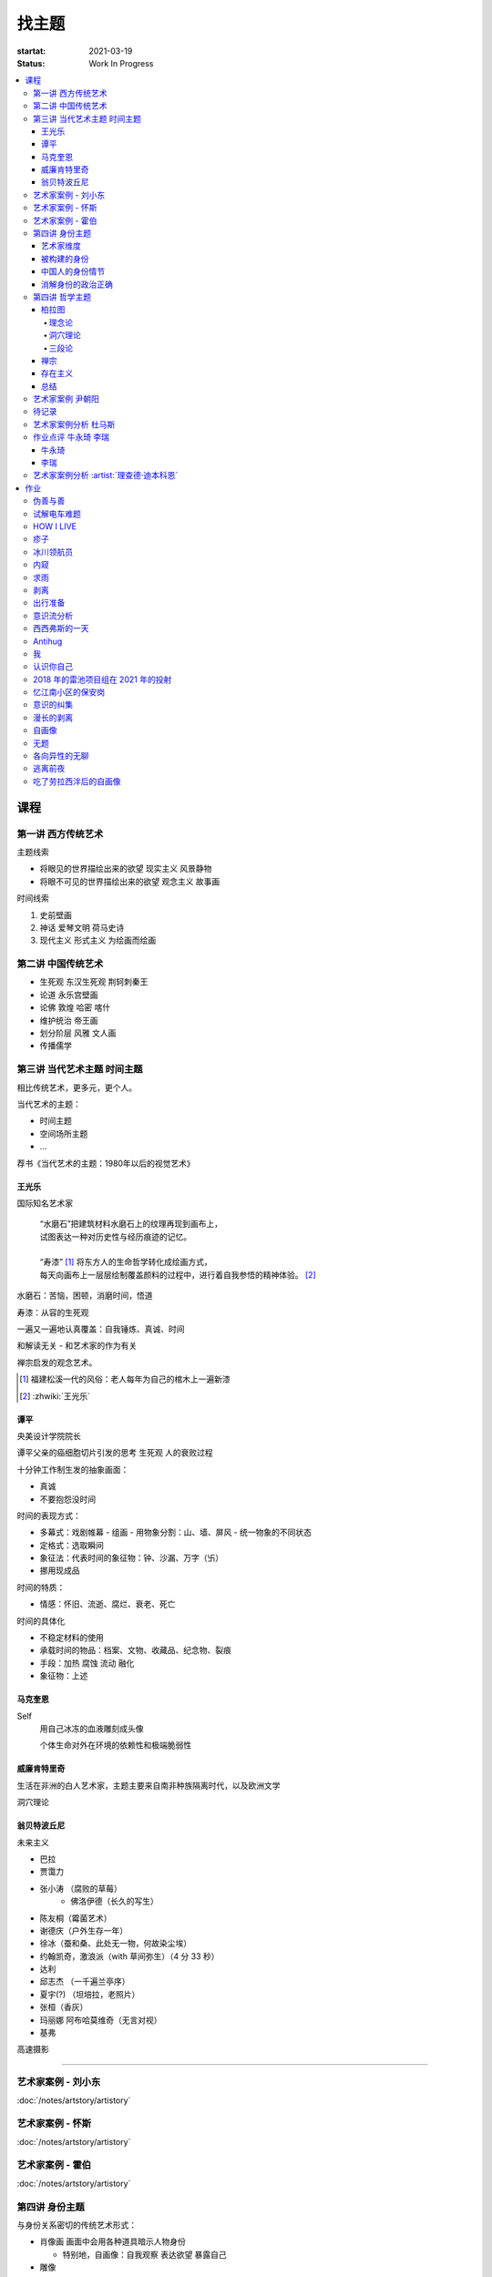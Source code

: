 ======
找主题
======

:startat: 2021-03-19
:status: Work In Progress

.. contents::
   :local:

课程
====

第一讲 西方传统艺术
-------------------

主题线索

- 将眼见的世界描绘出来的欲望 现实主义 风景静物
- 将眼不可见的世界描绘出来的欲望 观念主义 故事画

时间线索

1. 史前壁画
2. 神话 爱琴文明 荷马史诗
3. 现代主义 形式主义 为绘画而绘画

第二讲 中国传统艺术
-------------------

- 生死观  东汉生死观 荆轲刺秦王
- 论道  永乐宫壁画
- 论佛 敦煌 哈密 喀什
- 维护统治 帝王画
- 划分阶层 风雅 文人画
- 传播儒学

第三讲 当代艺术主题 时间主题
----------------------------

相比传统艺术，更多元，更个人。

当代艺术的主题：

- 时间主题
- 空间场所主题
- ...

荐书《当代艺术的主题：1980年以后的视觉艺术》

王光乐
~~~~~~

国际知名艺术家

   | “水磨石”把建筑材料水磨石上的纹理再现到画布上，
   | 试图表达一种对历史性与经历痕迹的记忆。
   |
   | “寿漆” [#]_ 将东方人的生命哲学转化成绘画方式，
   | 每天向画布上一层层绘制覆盖颜料的过程中，进行着自我参悟的精神体验。 [#]_

水磨石：苦恼，困顿，消磨时间，悟道

寿漆：从容的生死观

一遍又一遍地认真覆盖：自我锤炼、真诚、时间

和解读无关 - 和艺术家的作为有关

禅宗启发的观念艺术。

.. [#] 福建松溪一代的风俗：老人每年为自己的棺木上一遍新漆
.. [#] :zhwiki:`王光乐`

.. 冷抽象和热抽象

谭平
~~~~

央美设计学院院长

谭平父亲的癌细胞切片引发的思考 生死观 人的衰败过程

十分钟工作制生发的抽象画面：

- 真诚
- 不要抱怨没时间

时间的表现方式：

- 多幕式：戏剧帷幕
  - 组画
  - 用物象分割：山、墙、屏风
  - 统一物象的不同状态
- 定格式：选取瞬间
- 象征法：代表时间的象征物：钟、沙漏、万字（卐）
- 挪用现成品

时间的特质：

- 情感：怀旧、流逝、腐烂、衰老、死亡

时间的具体化

- 不稳定材料的使用
- 承载时间的物品：档案、文物、收藏品、纪念物、裂痕
- 手段：加热 腐蚀 流动 融化
- 象征物：上述

马克奎恩
~~~~~~~~~

Self
   用自己冰冻的血液雕刻成头像

   个体生命对外在环境的依赖性和极端脆弱性

威廉肯特里奇
~~~~~~~~~~~~

生活在非洲的白人艺术家，主题主要来自南非种族隔离时代，以及欧洲文学

洞穴理论

.. seealso:: 杜马斯

翁贝特波丘尼
~~~~~~~~~~~~

未来主义

- 巴拉
- 贾霭力
- 张小涛 （腐败的草莓）
   - 佛洛伊德（长久的写生）
- 陈友桐（霉菌艺术）
- 谢德庆（户外生存一年）
- 徐冰（蚕和桑、此处无一物，何故染尘埃）
- 约翰凯奇，激浪派（with 草间弥生）（4 分 33 秒）
- 达利
- 邱志杰 （一千遍兰亭序）
- 夏宇(?) （坦培拉，老照片）
- 张桓（香灰）
- 玛丽娜 阿布哈莫维奇（无言对视）
- 基弗

高速摄影


----------------------------

.. todo:: 还没看

艺术家案例 - 刘小东
--------------------------

:doc:`/notes/artstory/artistory`

艺术家案例 - 怀斯
------------------------

:doc:`/notes/artstory/artistory`

艺术家案例 - 霍伯
------------------------

:doc:`/notes/artstory/artistory`

第四讲 身份主题
---------------

与身份关系密切的传统艺术形式：

- 肖像画 画面中会用各种道具暗示人物身份

  - 特别地，自画像：自我观察 表达欲望 暴露自己

- 雕像

荐书《肖像的凝视》

艺术家维度
~~~~~~~~~~

.. tip:: 伦勃朗、鲁本斯、丢勒、梵高都是艺术史上画自画像相当多的画家

:artist:`梵高`
   - 《死亡之脸》
   - 《没胡子的自画像》

:artist:`马奈`
   - 《草地上的午餐》神的裸体与人的裸体：挑战了西方的文化传统

:artist:`高更`
   - 《我们从何处来？我们是谁？我们向何处去？》

:artist:`朱迪芝加哥`
   - *《晚宴》女性在历史进程中的贡献及所取得的成就*

:artist:`梅普勒索普`
   - 《小女孩》

辛迪 舍曼
   - 《无题电影剧照》系列，说谎的照片

     - 随着自媒体时代的来临，辛迪 舍曼的手法已经成为大众消遣的手段之一了

:artist:`张晓刚`
   - 《大家庭》血缘牢不可破，家庭不堪一击

     - 莫言《蛙》

被构建的身份
~~~~~~~~~~~~

或者说「身份总是被构建的」。

- 种族身份 黑人 犹太人 亚洲人
- 性别身份 男权 女权 跨性别者 性少数者
- 障碍身份 残疾人 传染病患者 抑郁症患者
- 政治身份 当权者 达官
   - 古埃及 法老雕像
   - 中国古代 历代帝王像

中国人的身份情节
~~~~~~~~~~~~~~~~

- 阶序意识
- 身份压力（地位和行为的匹配）
- 主仆情节（关于强者和弱者的态度）
- 人际关系中的定位（区分内外、善恶）

消解身份的政治正确
~~~~~~~~~~~~~~~~~~~

当身份产生时，作为消解身份的政治正确也产生了。

种族问题、女权问题、性少数问题、性别认知问题都存在不同程度的「政治正确」。

第四讲 哲学主题
---------------

:date: 2021-05-21

..

   认识你自己
   ——苏格拉底

荐书

- 《西方哲学史》 詹姆斯 菲泽
- 《中国哲学简史》冯友兰
- 《苏菲的世界》

哲学如何启发艺术

柏拉图
~~~~~~

理念论
^^^^^^

概念本身，心灵或理智所「看」到的东西


可知世界与可感世界

约瑟夫 库苏斯《一把椅子和三把椅子》
   观念的椅子

哲学之后的艺术——观念艺术

雷尼 玛格丽特《这不是烟斗》

洞穴理论
^^^^^^^^

威廉 肯特里奇 南非的白人艺术家 引申政治

三段论
^^^^^^

禅宗
~~~~

   禅是「洞察自己本质的艺术，它指明了从束缚到自由的道路」
   ——铃木大拙

由铃木大拙传入，深刻影响美国当代艺术

为极简主义提供新的出路

激浪派
   约翰凯奇《4 分 33 秒》
      作曲家对自身的抽离，沉默代表着禅宗的虚无

   草间弥生
   小原野子

消除人的欲望，呈现自然的随机性
   格哈德里希特 

   贾思伯琼斯 《美国国旗》

存在主义
~~~~~~~~

荒谬与存在主义

加谬 《木屋与独舟》

彼得多伊格

尹朝阳《西西弗斯的神话》

总结
~~~~

- 清晰的概念为思考（创作）提供牢靠的基础
- 每个事物都有其功能与目标
- 拉大尺度看问题，德行与知识等同 恶性与无知等同

艺术家案例 尹朝阳
-----------------

:artist:`尹朝阳`

待记录
------

.. todo::

艺术家案例分析 杜马斯
---------------------

:artist:`杜马斯`

作业点评 牛永琦 李瑞
--------------------

:date: 2021-06-25

其实是 :doc:`./find-yourself.rst` 的作业了。

牛永琦
~~~~~~

数字绘画，功底扎实，画面完整。

文字非常有意思：

   我身体的细胞在噼里啪啦地死去。

李瑞
~~~~

纸本，情绪饱满，画面充分度欠。

艺术家案例分析 :artist:`理查德·迪本科恩`
----------------------------------------

对形式语言的研究，用人体的形状来切割画面

形式语言的基本逻辑：

- 对抗与转化
- 同元素的重复

.. topic:: 荐书

   - 贡布里希：:book:`艺术与视错觉`
   - 奥恩海姆：:book:`视觉思维` :book:`艺术与视知觉`

作业
====

以 `xfczk2` 为 ID。

要求：
   - 以 :doc:`./find-yourself` 中的小创作提炼出来的关键词为参考，选定一个作为主题
     进行创作
   - 至少五十张小画，尺幅 3、40 公分以内
   - 以筹备个虚拟的 :artwork:`个人展览` 为目标，每一张画完张贴起来，整体呈现
   - 依然不评判好坏

主题：
   *内窥*

   我在之前的画里常常描述对自己的审视，从一个（往往是负面的）想法出发，
   探寻藏在皮肤里面的自己，在这个系列里我要专注于此。

   我一定不是自己看到的那样，这个世界不存在能看到整个我的眼睛。

伪善与善
--------

.. artwork:: _
   :id: xfczk2-000
   :date: 2021-04-17
   :size: 32k
   :medium: 水彩

..

   :相麻: 假設在某個地方，有神明存在。
          神明做了一個實驗。那個實驗的目的，是想讓人變成善人。然後祂挑了一位青年，
          作為實驗的樣本。
   :惠:   然後呢？
   :相麻: 在實驗一開始，神明創造一個那位青年的冒牌貨。
          冒牌貨本身並不具備意誌，只會做出和真正的青年相同的行動。
          神明認為隻要有另一個自己，或許就能透過客觀檢視自己的行為，讓人變成善人。
   :惠:   如果是神明，那應該不用做實驗也能知道結果吧。
   :相麻: 那位神明雖然幾近全能，卻非常無知。
   :惠:   喔，為什麼？既然是全能，那應該也能讓自己變全知才對啊。
   :相麻: 雖然曾經獲得足以被稱為全知的知識，不過祂馬上就舍棄那些知識。
          所以祂變成一個幾近全能，卻也極度接近無知的神明。神明也是有很多苦衷的。
   :惠:   好吧。總之神明做了一個創造善人的實驗，並做出某位青年的冒牌貨。
   :相麻: 沒錯。可是青年的行動並沒有改變。雖然他絕對不算壞人，卻也沒到被稱為善人的地步。
          冒牌貨也和他一樣，過著不算好也不算壞的生活。
   :惠:   那神明滿意了嗎？
   :相麻: 不，所以祂進行第二個實驗，神明對青年下了某種詛咒，
          只要一看見悲傷的人，全身就會疼痛不已的詛咒。
   :惠:   喔，那還真是不得了。
   :相麻: 所以青年變得無法對悲傷的人置之不理。為了消除自己的疼痛
          他對所有悲傷的人伸出援手。
   :惠:   原來如此。然後呢？
   :相麻: 青年的冒牌貨，也做了相同的行動。雖然不會全身疼痛不已
          不過他被設計成會做出和青年一樣的舉動。所以青年和冒牌貨，都度過善人的一生
          故事到這裏就結束了。
   :惠:   神看見這個結果後，有怎麼樣嗎？
   :相麻: 祂替青年和冒牌貨各自取了名字。
   :惠:   什麼名字？
   :相麻: 一個叫做善，另一個叫偽善。
   :惠:   話說回來，相麻。這故事到底有什麼意義？
   :相麻: 只是個比喻而已。為了讓你明白，自己是個一絲不苟的善人。
   :惠:   到底要怎麼想，事情才會變成那樣？
   :相麻: 惠。你覺得哪一邊是善，哪一邊是偽善？
   :惠:   真正的青年是偽善，冒牌貨是善。
   :相麻: 為什麼你會這麼認為？
   :惠:   真正的青年是為了自己才幫助別人，冒牌貨則是在毫無任何打算的情況下助人。
           不用想也知道，哪一邊是純粹的善。
   :相麻: 不過真正的青年是按照自己的意思在行動，冒牌貨只是遵從本人而已喔？
   :惠:   這並不構成問題。為了自己所做的行為，根本就稱不上是純粹的善。

   ... [#]_

这里我复述了上面的 :ref:`矛盾` ，并附上自己的意见。

.. [#] :zhwiki:`重启咲良田`

试解电车难题
------------

.. artwork:: _
   :id: xfczk2-001
   :date: 2021-04-19
   :size: 32k
   :medium: 水彩

这里我描述一种 :ref:`荒诞` ，我解不开题，只能装傻了。

HOW I LIVE
----------

.. artwork:: _
   :id: xfczk2-002
   :date: 2021-04-21
   :size: 32k
   :medium: 水彩

我不善于休息，一直在不同的，互相重叠的上下文之间切换。

overhaed 非常大，有时会变得不是我自己。

疹子
----

.. artwork:: _
   :id: xfczk2-003
   :date: 2021-04-27
   :size: 32k
   :medium: 水彩

我觉得浑身不舒服，什么都不想画，草草应付了事。

冰川领航员
----------

.. artwork:: _
   :id: xfczk2-004
   :date: 2021-05-02
   :size: 32k
   :medium: 水彩

名字来自 :zhwiki:`水星领航员` ，但没什么关系。

我小心翼翼地驾驶着自己，光看水面上的部分没有用，它们一定关联着更潜意识的，
更不愿意被看到的某些东西。

内窥
----

.. artwork:: _
   :id: xfczk2-005
   :date: 2021-05-02
   :size: 32k
   :medium: 水彩

把视线插入自己身体里，我能窥见自己吗？
在一边忙着 :artwork:`领航 <冰川领航员>` 的情况下。

求雨
----

.. artwork:: _
   :id: xfczk2-006
   :date: 2021-05-10
   :size: 32k
   :medium: 水彩

没画好，所以什么都没有表达出来。

剥离
----

.. artwork:: _
   :id: xfczk2-007
   :date: 2021-05-17
   :size: 32k
   :medium: 水彩
   :image: /_images/artwork-xfczk2/IMG_20210517_022947__01__01.jpg

我把我不喜欢的东西慢慢地从身上敲下来。

*变成更完美的我。*

.. seealso:: :artwork:`HOW I LIVE` :artwork:`我的敌人在哪里`

出行准备
--------

.. artwork:: _
   :id: xfczk2-008
   :date: 2021-05-23
   :size: 32k
   :medium: 水彩
   :image: /_images/artwork-xfczk2/IMG_20210523_180430__01__01.jpg

我不能游在干涸的河床上。

.. seealso:: 鱼鱼的姿势参考了 :artist:`安格尔` 的《泉》，
   构图上想有 :artist:`霍伯` 那样的感觉，:del:`但最后啥也没有`。

意识流分析
----------

.. artwork:: _
   :id: xfczk2-009
   :date: 2021-05-28
   :size: 32k
   :medium: 水彩

我意识到自己非物质的部分是由意识构筑的，意识又分为可控的小部分和不可控的大部分。小部分是普通意义上的「我」，大部分是湍急暗涌的潜意识。

西西弗斯的一天
--------------

.. artwork:: _
   :id: xfczk2-010
   :date: 2021-05-29
   :size: 32k
   :medium: 水彩 铅笔

西西弗斯每天：

   必须将一块巨石推上山顶，而每次到达山顶后巨石又滚回山下 [#]_
   —— :zhwiki:`希腊神话`

西西弗斯每天：

   必须推开被子才能起床，每次巨石滚回山下又要盖上被子睡觉
   —— :friend:`SilverRainZ`

.. [#] :zhwiki:`西西弗斯`

Antihug
-------

.. artwork:: _
   :id: xfczk2-011
   :date: 2021-05-30
   :size: 32k
   :medium: 水彩 铅笔

我不会拒绝任何人的拥抱，没有人的拥抱是特别的，都同样地能抚慰我。可道德上不能这样，于是我伸出手抱住了自己。

我
--

.. artwork:: _
   :id: xfczk2-012
   :date: 2021-06-01
   :size: 32k
   :medium: 色粉笔 水彩

认识你自己
----------

.. artwork:: _
   :id: xfczk2-013
   :date: 2021-06-03
   :size: 32k
   :medium: 水彩

2018 年的雷池项目组在 2021 年的投射
-----------------------------------

.. artwork:: _
   :id: xfczk2-014
   :date: 2021-06-07
   :size: 32k
   :medium: 水彩 色粉笔 铅笔
   :image: /_images/artwork-xfczk2/IMG_20210607_000828__01.jpg

| 这是一个商业项目团队在某一刻保存下的快照
| 这是横跨了 2020 到 2021 的一张离职名单
| 这是「我」的过去苟延残喘至今的最后一口气
| 这是锚在北京的一个点，未来要辐射到中国的的各个地方

忆江南小区的保安岗
------------------

.. artwork:: _
   :id: xfczk2-015
   :date: 2021-06-08
   :size: 32k
   :medium: 色粉笔 牛皮纸

我不是老好人，我只是太过孤寂怕无法自己燃过这个夜晚，所以才帮你的忙。

意识的纠集
----------

.. artwork:: _
   :id: xfczk2-016
   :medium: 数字 Procreate

它们纠集起来会成为什么，会是我的敌人吗？

.. seealso:: :artwork:`意识流分析`

漫长的剥离
----------

.. artwork:: _
   :id: xfczk2-017
   :date: 2021-06-15
   :size: 32k
   :medium: 水彩

在我以为我在重建这段感情的时候，它其实还在剥离，一刻也没有停止过。所谓「改变」带来的痛感其实和之前的不适并没有分别。

等到了意识到的时候，痛感变成愤懑和孤独，我用睡眠和自慰冲刷它们，从马桶里冲走，它们不必带到以后的生活里。

.. seealso:: :artwork:`阵痛`

自画像
------

.. artwork:: _
   :id: xfczk2-018
   :date: 2021-06-21
   :size: 8k
   :medium: 炭精粉 色粉笔
   :image: /_images/artwork-xfczk2/IMG_20210626_185729__01.jpg

黄剑说像 :artist:`毛焰`，我觉得像谁不重要。

这是我自己，是我的媒介和步骤综合呈现出来的画面。

无题
----

.. artwork:: _
   :id: xfczk2-019
   :date: 2021-06-22
   :size: 8k
   :medium: 彩色铅笔 炭精粉
   :image: /_images/artwork-xfczk2/IMG_20210626_185717__01.jpg

自觉并不好，但晓飞老师觉得好，那就放进来吧。

各向异性的无聊
--------------

.. artwork:: _
   :id: xfczk2-020
   :date: 2021-06-24
   :size: 8k
   :medium: 炭精粉
   :image: /_images/artwork-xfczk2/IMG_20210626_185746__01.jpg

我不甘于无聊的画面，又陷在过渡的时间里动弹不得。
那就破坏吧，破碎比平庸有趣一点。

逃离前夜
--------

.. artwork:: _
   :id: xfczk2-021
   :date: 2021-06-25
   :size: 8k
   :medium: 炭精粉
   :image: /_images/artwork-xfczk2/IMG_20210625_153512.jpg

离开画室的倒数第二天，从右到左，依次是若涵、黄剑和小龙。

吃了劳拉西泮后的自画像
----------------------

.. artwork:: _
   :id: xfczk2-022
   :date: 2021-07-04
   :size: 32k
   :medium: 水彩

回到广东的第五天，三十多度的高温让人不舒服，虽然此刻我把空调打开了。

情绪因为和 jiang 纠缠不清，所以又挨了重重一下。一宿没睡，胸口沉重得像铁块。我意识到自己陷入难以自拔的焦虑状态了。我想办法让自己动起来，整理绘画笔记，看 :book:`我们内心的冲突`。到了晚上的时候决定再吃几天劳拉西泮：我不知道见效有多快，相信会有用的。
